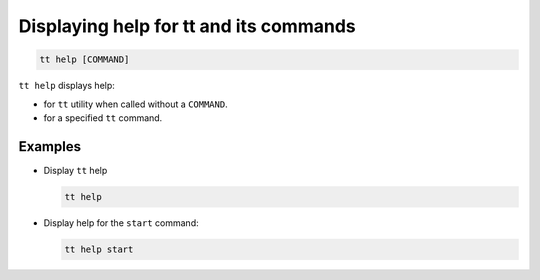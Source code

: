 Displaying help for tt and its commands
=======================================

..  code-block:: bash

    tt help [COMMAND]

``tt help`` displays help:

*   for ``tt`` utility when called without a ``COMMAND``.
*   for a specified ``tt`` command.

Examples
--------

*   Display ``tt`` help

    ..  code-block:: bash

        tt help

*   Display help for the ``start`` command:

    ..  code-block:: bash

        tt help start